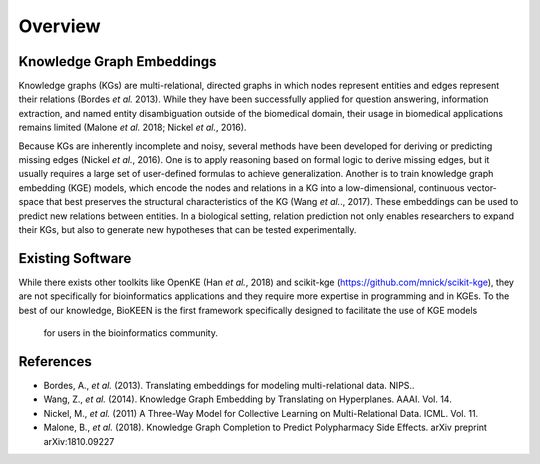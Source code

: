 Overview
--------

Knowledge Graph Embeddings
~~~~~~~~~~~~~~~~~~~~~~~~~~

Knowledge graphs (KGs) are multi-relational, directed graphs in which nodes represent entities and edges represent their
relations (Bordes *et al.* 2013). While they have been successfully applied for question answering, information
extraction, and named entity disambiguation outside of the biomedical domain, their usage in biomedical applications
remains limited (Malone *et al.* 2018; Nickel *et al.*, 2016).

Because KGs are inherently incomplete and noisy, several methods have been developed for deriving or predicting missing
edges (Nickel *et al.*, 2016).  One is to apply reasoning based on formal logic to derive missing edges, but it usually
requires a large set of user-defined formulas to achieve generalization. Another is to train knowledge graph embedding
(KGE) models, which encode the nodes and relations in a KG into a low-dimensional, continuous vector-space that best
preserves the structural characteristics of the KG (Wang *et al.*., 2017). These embeddings can be used to predict new
relations between entities. In a biological setting, relation prediction not only enables researchers to expand their
KGs, but also to generate new hypotheses that can be
tested experimentally.


Existing Software
~~~~~~~~~~~~~~~~~

While there exists other toolkits like OpenKE (Han *et al.*, 2018) and scikit-kge (https://github.com/mnick/scikit-kge),
they are not specifically for bioinformatics applications and they require more expertise in programming and in KGEs.
To the best of our knowledge, BioKEEN is the first framework specifically designed to facilitate the use of KGE models
 for users in the bioinformatics community.

References
~~~~~~~~~~

- Bordes, A., *et al.* (2013). Translating embeddings for modeling multi-relational data. NIPS..
- Wang, Z., *et al.* (2014). Knowledge Graph Embedding by Translating on Hyperplanes. AAAI. Vol. 14.
- Nickel, M., *et al.* (2011) A Three-Way Model for Collective Learning on Multi-Relational Data. ICML. Vol. 11.
- Malone, B., *et al.* (2018). Knowledge Graph Completion to Predict Polypharmacy Side Effects. arXiv preprint arXiv:1810.09227